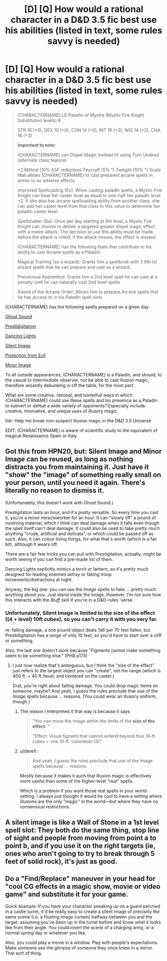 #+TITLE: [D] [Q] How would a rational character in a D&D 3.5 fic best use his abilities (listed in text, some rules savvy is needed)

* [D] [Q] How would a rational character in a D&D 3.5 fic best use his abilities (listed in text, some rules savvy is needed)
:PROPERTIES:
:Author: Pendred
:Score: 3
:DateUnix: 1433023924.0
:DateShort: 2015-May-31
:END:
#+begin_quote
  (CHARACTERNAME) LG Paladin of Mystra (Mystic Fire Knight Substitution levels) 6

  STR 16 (+3), DEX 10 (+0), CON 14 (+2), INT 16 (+3), WIS 14 (+2), CHA 16 (+3)

  *Important to note:*

  (CHARACTERNAME) can Dispel Magic instead of using Turn Undead (alternate class feature)

  +2 Mithral (10% ASF reduction) Feycraft (5% ") Twilight (10% ") Scale Mail allows (CHARACTERNAME) to cast prepared arcane spells in armor to no adverse effects

  Improved Spellcasting (Ex): When casting paladin spells, a Mystic Fire Knight can treat her caster level as equal to one-half her paladin level +2. If she also has arcane spellcasting ability from another class, she can add her caster level from that class to this value to determine her paladin caster level.

  Spellshatter (Su): Once per day starting at 6th level, a Mystic Fire Knight can choose to deliver a targeted greater dispel magic effect with a melee attack. The decision to use this ability must be made before the attack is rolled; if the attack misses, the effect is wasted.

  (CHARACTERNAME) has the following feats that contribute to his ability to cast Arcane spells as a Paladin:

  Magical Training (as a wizard): Grants him a spellbook with 3 0th lvl wizard spells that he can prepare and cast as a wizard.

  Precocious Apprentice: Grants him a 2nd level spell he can cast at a penalty until he can naturally cast 2nd level spells

  Sword of the Arcane Order: Allows him to prepare Arcane spells that he has access to in his Paladin spell slots
#+end_quote

(CHARACTERNAME) has the following spells prepared on a given day:

[[http://www.d20srd.org/srd/spells/ghostSound.htm][Ghost Sound]]

[[http://www.d20srd.org/srd/spells/prestidigitation.htm][Prestidigitation]]

[[http://www.d20srd.org/srd/spells/dancingLights.htm][Dancing Lights]]

[[http://www.dandwiki.com/wiki/SRD:Silent_Image][Silent Image]]

[[http://www.dandwiki.com/wiki/SRD:Protection_from_Evil][Protection from Evil]]

[[http://www.dandwiki.com/wiki/SRD:Minor_Image][Minor Image]]

To all outside appearances, (CHARACTERNAME) is a Paladin, and should, to the casual to intermediate observer, not be able to cast illusion magic, therefore wizardly debunking is off the table, for the most part.

What are some creative, rational, and nonlethal ways in which (CHARACTERNAME) could use these spells and his presence as a Paladin to subvert or defeat a wide variety of opponents? Especially include creative, innovative, and unique uses of illusory magic.

tldr: Help me break non-suspect illusion magic in the D&D 3.5 Universe

EDIT: (CHARACTERNAME) is aware of scientific study to the equivalent of magical Renaissance Spain or Italy.


** Got this from HPN20, but: Silent Image and Minor Image can be reused, as long as nothing distracts you from maintaining it. Just have it "show" the "image" of something really small on your person, until you need it again. There's literally no reason to dismiss it.

(Unfortunately, this doesn't work with Ghost Sound.)

Prestigitation lasts an hour, and it's pretty versatile. So every time you cast it, you're a minor miracleworker for an hour. It can "slowly lift" a pound of nonliving material, which I /think/ can deal damage when it falls even though the spell itself can't deal damage. It could also be used to fake pretty much anything "crude, artificial and delicate", or which could be passed off as such. Also, it can colour living things, for what that's worth (which is a fair bit), although it wears off.

There are a fair few tricks you can pull with Prestigitation, actually; might be worth seeing if you can find a pre-made list of them.

Dancing Lights explicitly mimics a torch or lantern, so it's pretty much designed for leading enemies astray or faking troop movements/distractions at night.

Anyway, the big one: you can use the /Image/ spells to fake ... pretty much anything about you. Just stand inside the image. However, I'm not sure how this interacts with the /Bluff/ skill if you're in a D&D-rules 'verse.
:PROPERTIES:
:Author: MugaSofer
:Score: 6
:DateUnix: 1433027123.0
:DateShort: 2015-May-31
:END:

*** Unfortunately, Silent Image is limited to the size of the effect ((4 + level) 10ft cubes), so you can't carry it with you very far.

re: falling damage, a one pound object deals 1d6 per 70 feet fallen, but Prestidigitation has a range of only 10 feet, so you'd have to start over a cliff or something.

Also, the last one doesn't work because "Figments cannot make something seem to be something else." (PHB p173)
:PROPERTIES:
:Author: Uncaffeinated
:Score: 3
:DateUnix: 1433059346.0
:DateShort: 2015-May-31
:END:

**** I just now realize that's ambiguous, but I think the "size of the effect" just refers to the largest object you can "create", not the range (which is 400 ft. + 40 ft./level, and centered on the caster.)

Drat, you're right about falling damage. You could drop magic items on someone, maybe? And yeah, I guess the rules preclude that use of the /Image/ spells because ... reasons. (You could wear an illusory uniform, though.)
:PROPERTIES:
:Author: MugaSofer
:Score: 2
:DateUnix: 1433074361.0
:DateShort: 2015-May-31
:END:

***** The reason I interpreted it that way is because it says

#+begin_quote
  "You can move the image within the limits of the *size of the effect.* "

  "Effect: Visual figment that cannot extend beyond four 10-ft. cubes + one 10-ft. cube/level (S)"
#+end_quote
:PROPERTIES:
:Author: Uncaffeinated
:Score: 3
:DateUnix: 1433090946.0
:DateShort: 2015-May-31
:END:


***** u/derefr:
#+begin_quote
  And yeah, I guess the rules preclude that use of the Image spells because ... reasons.
#+end_quote

Mostly because it makes it such that illusion magic is effectively more useful than some of the higher-level "real" spells.

Which is a problem if you /want/ those real spells in your world-setting. I always just thought it would be cool to have a setting where illusions are the /only/ "magic" in the world---but where they have no nonsensical restrictions.
:PROPERTIES:
:Author: derefr
:Score: 3
:DateUnix: 1433122667.0
:DateShort: 2015-Jun-01
:END:


** A silent image is like a Wall of Stone in a 1st level spell slot: They both do the same thing, stop line of sight and people from moving from point a to point b, and if you use it on the right targets (ie, ones who aren't going to try to break through 5 feet of solid rock), it's just as good.
:PROPERTIES:
:Author: JackStargazer
:Score: 4
:DateUnix: 1433034869.0
:DateShort: 2015-May-31
:END:


** Do a "Find/Replace" maneuver in your head for "cool CG effects in a magic show, movie or video game" and substitute it for your game.

Quick example: If you have your character sneaking up on a guard perched in a castle turret, it'd be really easy to create a silent image of precisely the same scene (i.e. a floating image curtain) halfway between you and the target, assuming you've been up in the turret before and know what it looks like from their angle. You could insert the scene of a charging army, or a normal spring day or whatever you like.

Also, you could play a movie in a window. Play with people's expectations. Make someone see the glimpse of someone they once knew in a mirror. That sort of thing.
:PROPERTIES:
:Author: notmy2ndopinion
:Score: 1
:DateUnix: 1434339653.0
:DateShort: 2015-Jun-15
:END:
